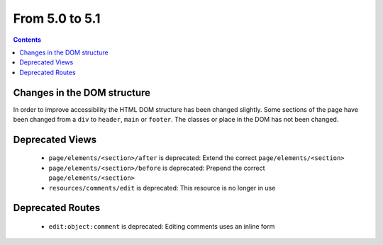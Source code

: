 From 5.0 to 5.1
===============

.. contents:: Contents
   :local:
   :depth: 1

Changes in the DOM structure
----------------------------

In order to improve accessibility the HTML DOM structure has been changed slightly. Some sections of the page have been
changed from a ``div`` to ``header``, ``main`` or ``footer``. The classes or place in the DOM has not been changed.

Deprecated Views
----------------

 * ``page/elements/<section>/after`` is deprecated: Extend the correct ``page/elements/<section>``
 * ``page/elements/<section>/before`` is deprecated: Prepend the correct ``page/elements/<section>``
 * ``resources/comments/edit`` is deprecated: This resource is no longer in use

Deprecated Routes
-----------------

 * ``edit:object:comment`` is deprecated: Editing comments uses an inline form
